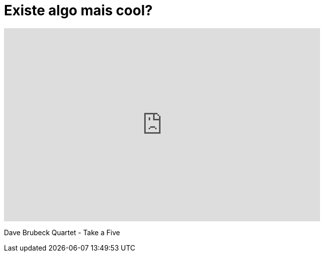 = Existe algo mais cool?

++++
<iframe width="640" height="390" src="https://www.youtube.com/embed/tT9Eh8wNMkw" frameborder="0" allowfullscreen></iframe>
++++
Dave Brubeck Quartet - Take a Five



